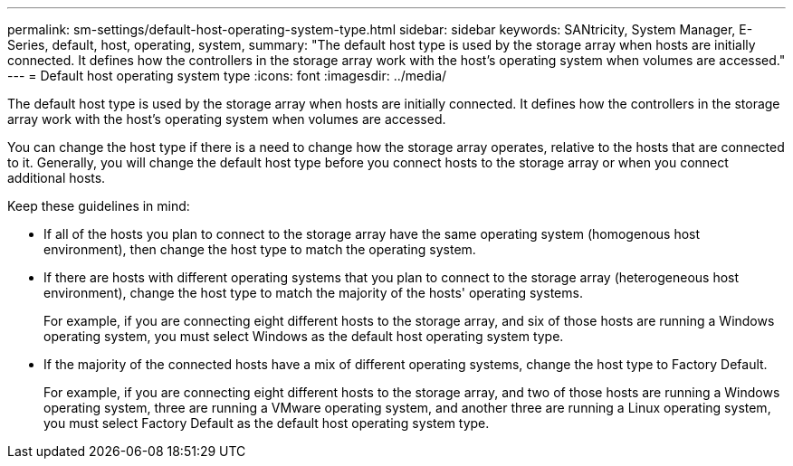 ---
permalink: sm-settings/default-host-operating-system-type.html
sidebar: sidebar
keywords: SANtricity, System Manager, E-Series, default, host, operating, system,
summary: "The default host type is used by the storage array when hosts are initially connected. It defines how the controllers in the storage array work with the host’s operating system when volumes are accessed."
---
= Default host operating system type
:icons: font
:imagesdir: ../media/

[.lead]
The default host type is used by the storage array when hosts are initially connected. It defines how the controllers in the storage array work with the host's operating system when volumes are accessed.

You can change the host type if there is a need to change how the storage array operates, relative to the hosts that are connected to it.
Generally, you will change the default host type before you connect hosts to the storage array or when you connect additional hosts.

Keep these guidelines in mind:

* If all of the hosts you plan to connect to the storage array have the same operating system (homogenous host environment), then change the host type to match the operating system.
* If there are hosts with different operating systems that you plan to connect to the storage array (heterogeneous host environment), change the host type to match the majority of the hosts' operating systems.
+
For example, if you are connecting eight different hosts to the storage array, and six of those hosts are running a Windows operating system, you must select Windows as the default host operating system type.

* If the majority of the connected hosts have a mix of different operating systems, change the host type to Factory Default.
+
For example, if you are connecting eight different hosts to the storage array, and two of those hosts are running a Windows operating system, three are running a VMware operating system, and another three are running a Linux operating system, you must select Factory Default as the default host operating system type.

